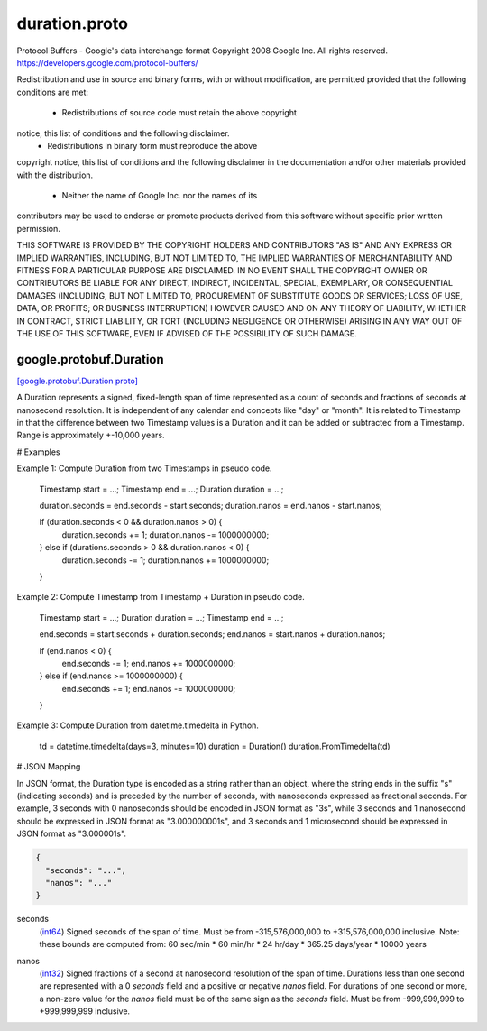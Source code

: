 .. _api_file_google/protobuf/duration.proto:

duration.proto
==============================

Protocol Buffers - Google's data interchange format
Copyright 2008 Google Inc.  All rights reserved.
https://developers.google.com/protocol-buffers/

Redistribution and use in source and binary forms, with or without
modification, are permitted provided that the following conditions are
met:

    * Redistributions of source code must retain the above copyright
notice, this list of conditions and the following disclaimer.
    * Redistributions in binary form must reproduce the above
copyright notice, this list of conditions and the following disclaimer
in the documentation and/or other materials provided with the
distribution.
    * Neither the name of Google Inc. nor the names of its
contributors may be used to endorse or promote products derived from
this software without specific prior written permission.

THIS SOFTWARE IS PROVIDED BY THE COPYRIGHT HOLDERS AND CONTRIBUTORS
"AS IS" AND ANY EXPRESS OR IMPLIED WARRANTIES, INCLUDING, BUT NOT
LIMITED TO, THE IMPLIED WARRANTIES OF MERCHANTABILITY AND FITNESS FOR
A PARTICULAR PURPOSE ARE DISCLAIMED. IN NO EVENT SHALL THE COPYRIGHT
OWNER OR CONTRIBUTORS BE LIABLE FOR ANY DIRECT, INDIRECT, INCIDENTAL,
SPECIAL, EXEMPLARY, OR CONSEQUENTIAL DAMAGES (INCLUDING, BUT NOT
LIMITED TO, PROCUREMENT OF SUBSTITUTE GOODS OR SERVICES; LOSS OF USE,
DATA, OR PROFITS; OR BUSINESS INTERRUPTION) HOWEVER CAUSED AND ON ANY
THEORY OF LIABILITY, WHETHER IN CONTRACT, STRICT LIABILITY, OR TORT
(INCLUDING NEGLIGENCE OR OTHERWISE) ARISING IN ANY WAY OUT OF THE USE
OF THIS SOFTWARE, EVEN IF ADVISED OF THE POSSIBILITY OF SUCH DAMAGE.

.. _api_msg_google.protobuf.Duration:

google.protobuf.Duration
------------------------

`[google.protobuf.Duration proto] <https://github.com/flyteorg/flyteidl/blob/master/protos/google/protobuf/duration.proto#L102>`_

A Duration represents a signed, fixed-length span of time represented
as a count of seconds and fractions of seconds at nanosecond
resolution. It is independent of any calendar and concepts like "day"
or "month". It is related to Timestamp in that the difference between
two Timestamp values is a Duration and it can be added or subtracted
from a Timestamp. Range is approximately +-10,000 years.

# Examples

Example 1: Compute Duration from two Timestamps in pseudo code.

    Timestamp start = ...;
    Timestamp end = ...;
    Duration duration = ...;

    duration.seconds = end.seconds - start.seconds;
    duration.nanos = end.nanos - start.nanos;

    if (duration.seconds < 0 && duration.nanos > 0) {
      duration.seconds += 1;
      duration.nanos -= 1000000000;
    } else if (durations.seconds > 0 && duration.nanos < 0) {
      duration.seconds -= 1;
      duration.nanos += 1000000000;
    }

Example 2: Compute Timestamp from Timestamp + Duration in pseudo code.

    Timestamp start = ...;
    Duration duration = ...;
    Timestamp end = ...;

    end.seconds = start.seconds + duration.seconds;
    end.nanos = start.nanos + duration.nanos;

    if (end.nanos < 0) {
      end.seconds -= 1;
      end.nanos += 1000000000;
    } else if (end.nanos >= 1000000000) {
      end.seconds += 1;
      end.nanos -= 1000000000;
    }

Example 3: Compute Duration from datetime.timedelta in Python.

    td = datetime.timedelta(days=3, minutes=10)
    duration = Duration()
    duration.FromTimedelta(td)

# JSON Mapping

In JSON format, the Duration type is encoded as a string rather than an
object, where the string ends in the suffix "s" (indicating seconds) and
is preceded by the number of seconds, with nanoseconds expressed as
fractional seconds. For example, 3 seconds with 0 nanoseconds should be
encoded in JSON format as "3s", while 3 seconds and 1 nanosecond should
be expressed in JSON format as "3.000000001s", and 3 seconds and 1
microsecond should be expressed in JSON format as "3.000001s".



.. code-block:: json

  {
    "seconds": "...",
    "nanos": "..."
  }

.. _api_field_google.protobuf.Duration.seconds:

seconds
  (`int64 <https://developers.google.com/protocol-buffers/docs/proto#scalar>`_) Signed seconds of the span of time. Must be from -315,576,000,000
  to +315,576,000,000 inclusive. Note: these bounds are computed from:
  60 sec/min * 60 min/hr * 24 hr/day * 365.25 days/year * 10000 years
  
  
.. _api_field_google.protobuf.Duration.nanos:

nanos
  (`int32 <https://developers.google.com/protocol-buffers/docs/proto#scalar>`_) Signed fractions of a second at nanosecond resolution of the span
  of time. Durations less than one second are represented with a 0
  `seconds` field and a positive or negative `nanos` field. For durations
  of one second or more, a non-zero value for the `nanos` field must be
  of the same sign as the `seconds` field. Must be from -999,999,999
  to +999,999,999 inclusive.
